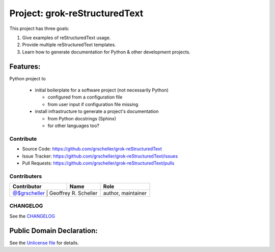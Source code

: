 Project: grok-reStructuredText
=============================

This project has three goals:

1. Give examples of reStructuredText usage.
2. Provide multiple reStructuredText templates.
3. Learn how to generate documentation for Python & other development projects.

Features:
---------

Python project to

  - initial boilerplate for a software project (not necessarily Python)

    - configured from a configuration file
    - from user input if configuration file missing

  - install infrastructure to generate a project's documentation 

    - from Python docstrings (Sphinx)
    - for other languages too?

Contribute
^^^^^^^^^^

- Source Code: https://github.com/grscheller/grok-reStructuredText
- Issue Tracker: https://github.com/grscheller/grok-reStructuredText/issues
- Pull Requests: https://github.com/grscheller/grok-reStructuredText/pulls

Contributers
^^^^^^^^^^^^

+-------------------------------------------------+----------------------+--------------------+
| Contributor                                     | Name                 | Role               |
+=================================================+======================+====================+
| `@$grscheller <https://github.com/grscheller>`_ | Geoffrey R. Scheller | author, maintainer |
+------------------------------------------------+-----------------------+--------------------+

CHANGELOG
^^^^^^^^^

See the `CHANGELOG <https://github.com/grscheller/grok-reStructuredText/blob/main/CHANGELOG.rst>`_

Public Domain Declaration:
--------------------------

.. raw:: html

    <embed>
        <p xmlns:dct="http://purl.org/dc/terms/"
            xmlns:vcard="http://www.w3.org/2001/vcard-rdf/3.0#">
            <a rel="license"
                href="http://creativecommons.org/publicdomain/zero/1.0/">
                <img src="http://i.creativecommons.org/p/zero/1.0/88x31.png"
                    style="border-style: none;"
                    alt="CC0"></a>

            To the extent possible under law,
            <a href="https://github.com/grscheller"> Geoffrey R. Scheller</a>
            has waived all copyright and related or neighboring rights to the
            <a href="https://github.com/grscheller/grok-reStructuredText">
                grscheller/grok-reStructuredText</a> project.
        </p>
        <p>
            This work is published from the United States of America.
        </p>
    </embed>

See the `Unlicense file <https://github.com/grscheller/grok-reStructuredText/blob/main/LICENSE>`_
for details.
